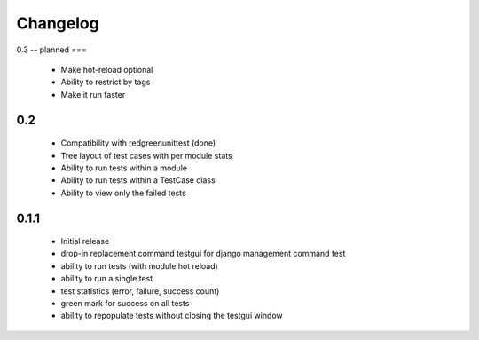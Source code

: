 *********
Changelog
*********

0.3 -- planned
===

  - Make hot-reload optional
  - Ability to restrict by tags

  - Make it run faster

0.2
===

 - Compatibility with redgreenunittest (done)
 - Tree layout of test cases with per module stats
 - Ability to run tests within a module
 - Ability to run tests within a TestCase class
 - Ability to view only the failed tests

0.1.1
=====

 - Initial release
 - drop-in replacement command testgui for django management command test
 - ability to run tests (with module hot reload)
 - ability to run a single test
 - test statistics (error, failure, success count)
 - green mark for success on all tests
 - ability to repopulate tests without closing the testgui window
